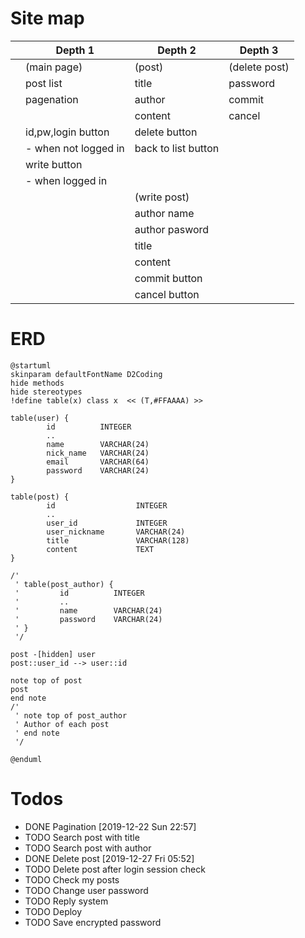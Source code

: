 * Site map
|   | Depth 1              | Depth 2             | Depth 3       |
|---+----------------------+---------------------+---------------|
|   | (main page)          | (post)              | (delete post) |
|   | post list            | title               | password      |
|   | pagenation           | author              | commit        |
|   |                      | content             | cancel        |
|   | id,pw,login button   | delete button       |               |
|   | - when not logged in | back to list button |               |
|   | write button         |                     |               |
|   | - when logged in     |                     |               |
|---+----------------------+---------------------+---------------|
|   |                      | (write post)        |               |
|   |                      | author name         |               |
|   |                      | author pasword      |               |
|   |                      | title               |               |
|   |                      | content             |               |
|   |                      | commit button       |               |
|   |                      | cancel button       |               |
|---+----------------------+---------------------+---------------|
* ERD
#+begin_src plantuml :file erd.png
  @startuml
  skinparam defaultFontName D2Coding
  hide methods
  hide stereotypes
  !define table(x) class x  << (T,#FFAAAA) >>

  table(user) {
          id          INTEGER
          ..
          name        VARCHAR(24)
          nick_name   VARCHAR(24)
          email       VARCHAR(64)
          password    VARCHAR(24)
  }

  table(post) {
          id                  INTEGER
          ..
          user_id             INTEGER
          user_nickname       VARCHAR(24)
          title               VARCHAR(128)
          content             TEXT
  }

  /'
   ' table(post_author) {
   '         id          INTEGER
   '         ..
   '         name        VARCHAR(24)
   '         password    VARCHAR(24)
   ' }
   '/

  post -[hidden] user
  post::user_id --> user::id

  note top of post
  post
  end note
  /'
   ' note top of post_author
   ' Author of each post
   ' end note
   '/

  @enduml
#+end_src

#+ATTR_HTML:
[[./erd.png]]
* Todos
- DONE Pagination
  [2019-12-22 Sun 22:57]
- TODO Search post with title
- TODO Search post with author
- DONE Delete post
  [2019-12-27 Fri 05:52]
- TODO Delete post after login session check
- TODO Check my posts
- TODO Change user password
- TODO Reply system
- TODO Deploy
- TODO Save encrypted password
